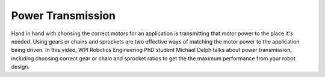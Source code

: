 Power Transmission
==================
Hand in hand with choosing the correct motors for an application is transmitting that motor power to the place it's needed. Using gears or chains and sprockets are two effective ways of matching the motor power to the application being driven. In this video, WPI Robotics Engineering PhD student Michael Delph talks about power transmission, including choosing correct gear or chain and sprocket ratios to get the the maximum performance from your robot design.

.. raw:: html

    <div style="position: relative; padding-bottom: 56.25%; height: 0; overflow: hidden; max-width: 100%; height: auto;"> <iframe src="https://www.youtube.com/embed/eJMTW0ILp6M" frameborder="0" allowfullscreen style="position: absolute; top: 0; left: 0; width: 100%; height: 100%;"></iframe> </div>

